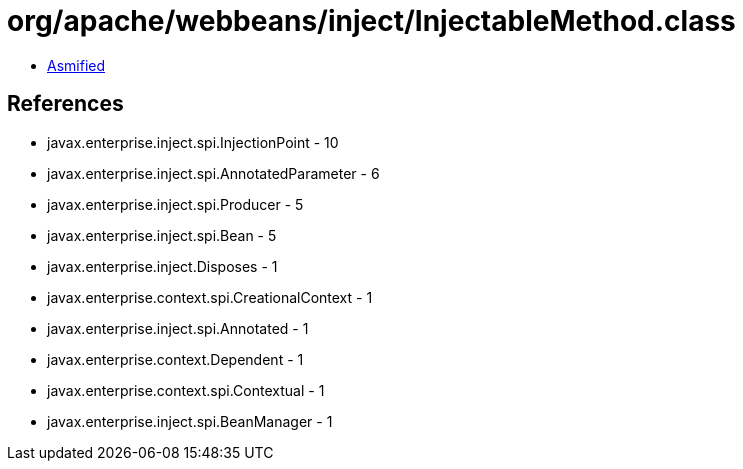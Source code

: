 = org/apache/webbeans/inject/InjectableMethod.class

 - link:InjectableMethod-asmified.java[Asmified]

== References

 - javax.enterprise.inject.spi.InjectionPoint - 10
 - javax.enterprise.inject.spi.AnnotatedParameter - 6
 - javax.enterprise.inject.spi.Producer - 5
 - javax.enterprise.inject.spi.Bean - 5
 - javax.enterprise.inject.Disposes - 1
 - javax.enterprise.context.spi.CreationalContext - 1
 - javax.enterprise.inject.spi.Annotated - 1
 - javax.enterprise.context.Dependent - 1
 - javax.enterprise.context.spi.Contextual - 1
 - javax.enterprise.inject.spi.BeanManager - 1
